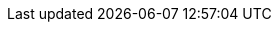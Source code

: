 // Erklärung und Link auf Website
ifdef::env-github[]
[discrete]
= Planung der Revitalisierung von Seeufern (A163)
Sie befinden sich auf der Startseite des Themas **"Planung der Revitalisierung von Seeufern (A163)"**. Über folgende Links gelangen Sie zu weiteren Informationen:

* https://ch-sz-geo.github.io/A163/[Daten, Datenmodell, Modellbeschreibung, Erfassungsrichtlinie usw.] zu diesem Thema
* https://ch-sz-geo.github.io/A000_entrypage/[Einstiegsseite] mit weiteren Themenbeschreibungen
* https://data.geo.sz.ch/public/Themen/Themenliste.xml[Übersicht der Themen] mit der Zusammenstellung weiterer Beschreibungen
endif::[]
